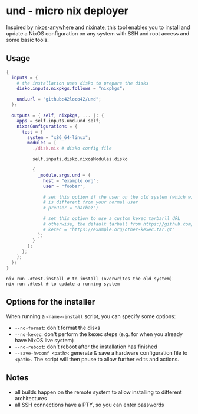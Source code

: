 * und - micro nix deployer
Inspired by [[https://github.com/numtide/nixos-anywhere][nixos-anywhere]] and [[https://github.com/MatthewCroughan/nixinate][nixinate]], this tool enables you to install and update
a NixOS configuration on any system with SSH and root access and some basic tools.

** Usage
#+begin_src nix
  {
    inputs = {
      # the installation uses disko to prepare the disks
      disko.inputs.nixpkgs.follows = "nixpkgs";

      und.url = "github:42loco42/und";
    };

    outputs = { self, nixpkgs, ... }: {
      apps = self.inputs.und.und self;
      nixosConfigurations = {
        test = {
          system = "x86_64-linux";
          modules = [
            ./disk.nix # disko config file

            self.inputs.disko.nixosModules.disko

            {
              _module.args.und = {
                host = "example.org";
                user = "foobar";

                # set this option if the user on the old system (which will be overwritten)
                # is different from your normal user
                # preUser = "barbaz";

                # set this option to use a custom kexec tarbarll URL
                # otherwise, the default tarball from https://github.com/nix-community/nixos-anywhere will be used
                # kexec = "https://example.org/other-kexec.tar.gz"
              };
            }
          ];
        };
      };
    };
  }
#+end_src

#+begin_src shell
  nix run .#test-install # to install (overwrites the old system)
  nix run .#test # to update a running system
#+end_src

** Options for the installer
When running a ~<name>-install~ script, you can specify some options:
- ~--no-format~: don't format the disks
- ~--no-kexec~: don't perform the kexec steps (e.g. for when you already have NixOS live system)
- ~--no-reboot~: don't reboot after the installation has finished
- ~--save-hwconf <path>~: generate & save a hardware configuration file to ~<path>~.
  The script will then pause to allow further edits and actions.

** Notes
- all builds happen on the remote system to allow installing to different architectures
- all SSH connections have a PTY, so you can enter passwords
